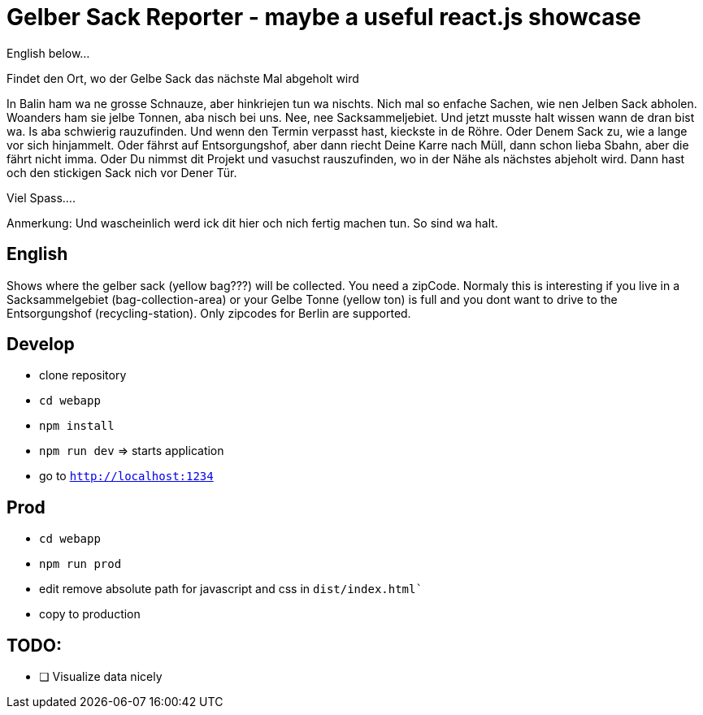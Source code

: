 # Gelber Sack Reporter - maybe a useful react.js showcase

English below...

Findet den Ort, wo der Gelbe Sack das nächste Mal abgeholt wird

In Balin ham wa ne grosse Schnauze, aber hinkriejen tun wa nischts. 
Nich mal so enfache Sachen, wie nen Jelben Sack abholen. 
Woanders ham sie jelbe Tonnen, aba nisch bei uns.
Nee, nee Sacksammeljebiet. 
Und jetzt musste halt wissen wann de dran bist wa. 
Is aba schwierig rauzufinden.
Und wenn den Termin verpasst hast, kieckste in de Röhre.
Oder Denem Sack zu, wie a lange vor sich hinjammelt.
Oder fährst auf Entsorgungshof, aber dann riecht Deine Karre nach Müll, dann schon lieba Sbahn, aber die fährt nicht imma.
Oder Du nimmst dit Projekt und vasuchst rauszufinden, wo in der Nähe als nächstes abjeholt wird.
Dann hast och den stickigen Sack nich vor Dener Tür.

Viel Spass....

Anmerkung:
Und wascheinlich werd ick dit hier och nich fertig machen tun.
So sind wa halt.

== English

Shows where the gelber sack (yellow bag???) will be collected. You need a zipCode. Normaly this is interesting if you live in a Sacksammelgebiet (bag-collection-area) or your Gelbe Tonne (yellow ton) is full and you dont want to drive to the Entsorgungshof (recycling-station). Only zipcodes for Berlin are supported.

== Develop

* clone repository
* `cd webapp`
* `npm install`
* `npm run dev`  => starts application
* go to `http://localhost:1234`

== Prod

* `cd webapp`
* `npm run prod` 
* edit remove absolute path for javascript and css in `dist/index.html``
* copy to production

== TODO:

* [ ] Visualize data nicely
